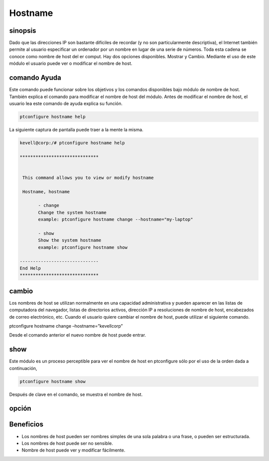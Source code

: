 ===========
Hostname
===========

sinopsis
---------------
Dado que las direcciones IP son bastante difíciles de recordar (y no son particularmente descriptiva), el Internet también permite al usuario especificar un ordenador por un nombre en lugar de una serie de números. Toda esta cadena se conoce como nombre de host del er comput. Hay dos opciones disponibles. Mostrar y Cambio. Mediante el uso de este módulo el usuario puede ver o modificar el nombre de host.

comando Ayuda
-----------------------

Este comando puede funcionar sobre los objetivos y los comandos disponibles bajo módulo de nombre de host. También explica el comando para modificar el nombre de host del módulo. Antes de modificar el nombre de host, el usuario lea este comando de ayuda explica su función.

.. code-block:: bash
         
                ptconfigure hostname help

La siguiente captura de pantalla puede traer a la mente la misma.

.. code-block:: bash

 kevell@corp:/# ptconfigure hostname help

 ******************************


  This command allows you to view or modify hostname

  Hostname, hostname

        - change
        Change the system hostname
        example: ptconfigure hostname change --hostname="my-laptop"

        - show
        Show the system hostname
        example: ptconfigure hostname show

 ------------------------------
 End Help
 ******************************


cambio
----------------

Los nombres de host se utilizan normalmente en una capacidad administrativa y pueden aparecer en las listas de computadora del navegador, listas de directorios activos, dirección IP a resoluciones de nombre de host, encabezados de correo electrónico, etc. Cuando el usuario quiere cambiar el nombre de host, puede utilizar el siguiente comando.

.. code-block:: bash

ptconfigure hostname change –hostname=”kevellcorp”

Desde el comando anterior el nuevo nombre de host puede entrar.

show
-------------------

Este módulo es un proceso perceptible para ver el nombre de host en ptconfigure sólo por el uso de la orden dada a continuación,

.. code-block:: bash
         
                ptconfigure hostname show

Después de clave en el comando, se muestra el nombre de host.

opción
------------

.. cssclass:: table-bordered


 +---------------------------+---------------------------------+---------------+----------------------------------------------+
 | Parámetros                | Parámetro Alternativa           | Opciones      | Comentarios                                  |
 +===========================+=================================+===============+==============================================+
 |ptconfigure hostname       | En lugar de Hostname podemos    | Show          | Sistema comienza a mostrar el proceso de     |
 |                           | utilizar hostname               |               | nombre de host en ptconfigure                |
 +---------------------------+---------------------------------+---------------+----------------------------------------------+
 |ptconfigure hostname       | En lugar de Hostname podemos    | Change        | Sistema comienza a cambiar el proceso de     |
 |change –hostname=”Name”    | utilizar hostname               |               | nombre de host en ptconfigure|               |
 +---------------------------+---------------------------------+---------------+----------------------------------------------+


Beneficios
-------------

* Los nombres de host pueden ser nombres simples de una sola palabra o una frase, o pueden ser estructurada.
* Los nombres de host puede ser no sensible.
* Nombre de host puede ver y modificar fácilmente.

